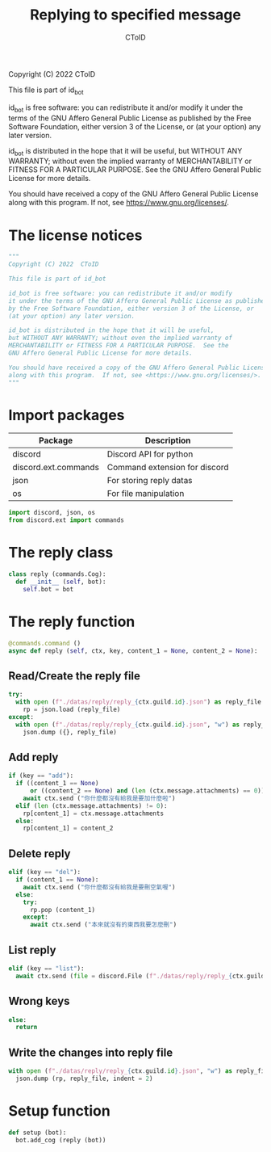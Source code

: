 #+TITLE: Replying to specified message
#+AUTHOR: CToID
#+PROPERTY: header-args :tangle ../src/reply.py
#+OPTIONS: num:nil

Copyright (C) 2022  CToID

This file is part of id_bot

id_bot is free software: you can redistribute it and/or modify
it under the terms of the GNU Affero General Public License as published
by the Free Software Foundation, either version 3 of the License, or
(at your option) any later version.

id_bot is distributed in the hope that it will be useful,
but WITHOUT ANY WARRANTY; without even the implied warranty of
MERCHANTABILITY or FITNESS FOR A PARTICULAR PURPOSE.  See the
GNU Affero General Public License for more details.

You should have received a copy of the GNU Affero General Public License
along with this program.  If not, see <https://www.gnu.org/licenses/>.

* Table of contents :TOC_1:noexport:
- [[#the-license-notices][The license notices]]
- [[#import-packages][Import packages]]
- [[#the-reply-class][The reply class]]
- [[#the-reply-function][The reply function]]
- [[#setup-function][Setup function]]

* The license notices
#+begin_src python
"""
Copyright (C) 2022  CToID

This file is part of id_bot

id_bot is free software: you can redistribute it and/or modify
it under the terms of the GNU Affero General Public License as published
by the Free Software Foundation, either version 3 of the License, or
(at your option) any later version.

id_bot is distributed in the hope that it will be useful,
but WITHOUT ANY WARRANTY; without even the implied warranty of
MERCHANTABILITY or FITNESS FOR A PARTICULAR PURPOSE.  See the
GNU Affero General Public License for more details.

You should have received a copy of the GNU Affero General Public License
along with this program.  If not, see <https://www.gnu.org/licenses/>.
"""
#+end_src

* Import packages
| Package              | Description                   |
|----------------------+-------------------------------|
| discord              | Discord API for python        |
| discord.ext.commands | Command extension for discord |
| json                 | For storing reply datas       |
| os                   | For file manipulation         |
#+begin_src python
import discord, json, os
from discord.ext import commands
#+end_src

* The reply class
#+begin_src python
class reply (commands.Cog):
  def __init__ (self, bot):
    self.bot = bot
#+end_src

* The reply function
#+begin_src python
  @commands.command ()
  async def reply (self, ctx, key, content_1 = None, content_2 = None):
#+end_src

** Read/Create the reply file
#+begin_src python
    try:
      with open (f"./datas/reply/reply_{ctx.guild.id}.json") as reply_file:
        rp = json.load (reply_file)
    except:
      with open (f"./datas/reply/reply_{ctx.guild.id}.json", "w") as reply_file:
        json.dump ({}, reply_file)
#+end_src

** Add reply
#+begin_src python
    if (key == "add"):
      if ((content_1 == None)
          or ((content_2 == None) and (len (ctx.message.attachments) == 0))):
        await ctx.send ("你什麼都沒有給我是要加什麼啦")
      elif (len (ctx.message.attachments) != 0):
        rp[content_1] = ctx.message.attachments
      else:
        rp[content_1] = content_2
#+end_src

** Delete reply
#+begin_src python
    elif (key == "del"):
      if (content_1 == None):
        await ctx.send ("你什麼都沒有給我是要刪空氣喔")
      else:
        try:
          rp.pop (content_1)
        except:
          await ctx.send ("本來就沒有的東西我要怎麼刪")
#+end_src

** List reply 
#+begin_src python
    elif (key == "list"):
      await ctx.send (file = discord.File (f"./datas/reply/reply_{ctx.guild.id}.json"))
#+end_src

** Wrong keys
#+begin_src python
    else:
      return
#+end_src

** Write the changes into reply file
#+begin_src python
    with open (f"./datas/reply/reply_{ctx.guild.id}.json", "w") as reply_file:
      json.dump (rp, reply_file, indent = 2)
#+end_src

* Setup function
#+begin_src python
def setup (bot):
  bot.add_cog (reply (bot))
#+end_src
